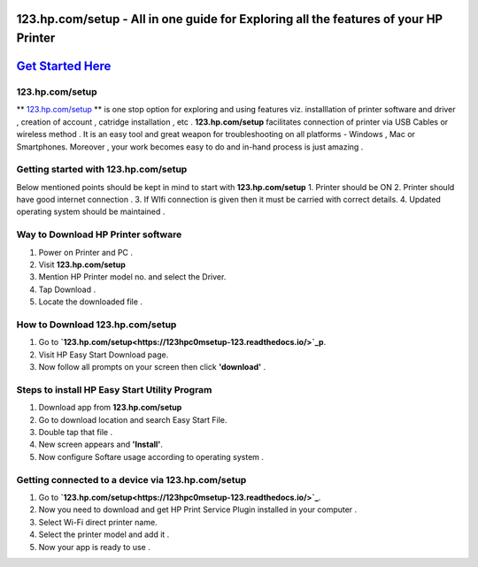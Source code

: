 ########################################
123.hp.com/setup - All in one guide for Exploring all the  features of your HP Printer 
########################################


#####################
`Get Started Here <https://123hpc0msetup-123.readthedocs.io/>`_
#####################



****************
123.hp.com/setup
****************


** `123.hp.com/setup <https://123hpc0msetup-123.readthedocs.io/>`_ ** is one stop option for exploring and using features viz. installlation of printer software and driver , creation of account , catridge installation , etc . **123.hp.com/setup** facilitates connection of printer via USB Cables or wireless method . It is an easy tool and great weapon for troubleshooting on all platforms - Windows , Mac or Smartphones. Moreover , your work becomes easy to do and in-hand process is just amazing . 

**************************************
Getting started with 123.hp.com/setup
**************************************

Below mentioned points should be kept in mind to start with **123.hp.com/setup**
1. Printer should be ON
2. Printer should have good internet connection .
3. If WIfi connection is given then it must be carried with correct details.
4. Updated operating system should be maintained .


************************************
Way to Download HP Printer software 
************************************

1. Power on Printer and PC .
2. Visit **123.hp.com/setup** 
3. Mention HP Printer model no. and select the Driver.
4. Tap Download .
5. Locate the downloaded file .


********************************
How to Download 123.hp.com/setup 
********************************





1. Go to **`123.hp.com/setup<https://123hpc0msetup-123.readthedocs.io/>`_p**.       
2. Visit HP Easy Start Download page.
3. Now follow all prompts on your screen then click **'download'** . 


***********************************************
Steps to install HP Easy Start Utility Program
***********************************************

1. Download app from **123.hp.com/setup**
2. Go to download location and search Easy Start File.
3. Double tap that file .
4. New screen appears and **'Install'**.
5. Now configure Softare usage according to operating system .


***************************************************
Getting connected to a device via 123.hp.com/setup
***************************************************

1. Go to **`123.hp.com/setup<https://123hpc0msetup-123.readthedocs.io/>`_**.
2. Now you need to download and get  HP Print Service Plugin installed in your computer .
3. Select Wi-Fi direct printer name.
4. Select the printer model and add it .
5. Now your app is ready to use .














